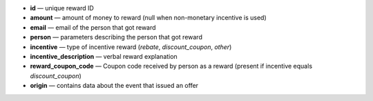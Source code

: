 * **id** — unique reward ID
* **amount** — amount of money to reward (null when non-monetary incentive is used)
* **email** — email of the person that got reward
* **person** — parameters describing the person that got reward

  .. include:: /partials/person_fields.rst
  .. Dear developer, please don't forget to add a substitution block for |person|
  .. in the documentation file, where this partial is included

* **incentive** — type of incentive reward (`rebate`, `discount_coupon`, `other`)
* **incentive_description** — verbal reward explanation
* **reward_coupon_code** — Coupon code received by person as a reward (present if incentive equals `discount_coupon`)
* **origin** — contains data about the event that issued an offer

  .. include:: /partials/origin_fields.rst
